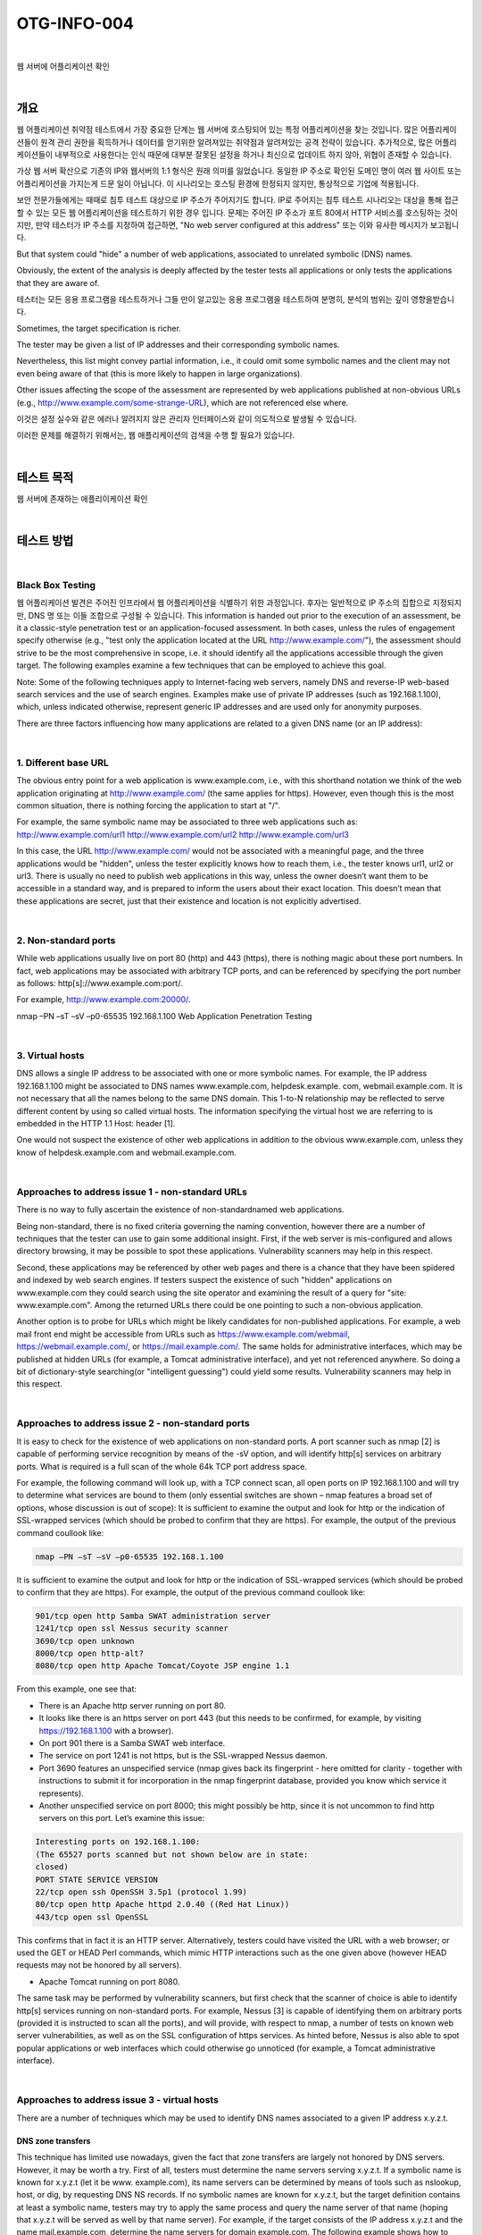 ==========================================================================================
OTG-INFO-004
==========================================================================================

|

웹 서버에 어플리케이션 확인

|

개요
==========================================================================================

웹 어플리케이션 취약점 테스트에서 가장 중요한 단계는 웹 서버에 호스팅되어 있는 특정 어플리케이션을 찾는 것입니다.
많은 어플리케이션들이 원격 관리 권한을 획득하거나 데이터를 얻기위한 알려져있는 취약점과 알려져있는 공격 전략이 있습니다.
추가적으로, 많은 어플리케이션들이 내부적으로 사용한다는 인식 때문에 대부분 잘못된 설정을 하거나 최신으로 업데이트 하지 않아, 위협이 존재할 수 있습니다.

가상 웹 서버 확산으로 기존의 IP와 웹서버의 1:1 형식은 원래 의미를 잃었습니다.
동일한 IP 주소로 확인된 도메인 명이 여러 웹 사이트 또는 어플리케이션을 가지는게 드문 일이 아닙니다.
이 시나리오는 호스팅 환경에 한정되지 않지만, 통상적으로 기업에 적용됩니다.

보안 전문가들에게는 때때로 침투 테스트 대상으로 IP 주소가 주어지기도 합니다.
IP로 주어지는 침투 테스트 시나리오는 대상을 통해 접근할 수 있는 모든 웹 어플리케이션을 테스트하기 위한 경우 입니다.
문제는 주어진 IP 주소가 포트 80에서 HTTP 서비스를 호스팅하는 것이지만, 만약 테스터가 IP 주소를 지정하여 접근하면, "No web server configured at this address" 또는 이와 유사한 메시지가 보고됩니다.

But that system could "hide" a number of web applications, associated to unrelated symbolic (DNS) names. 

Obviously, the extent of the analysis is deeply affected by the tester tests all applications or only tests the applications that they are aware of.

테스터는 모든 응용 프로그램을 테스트하거나 그들 만이 알고있는 응용 프로그램을 테스트하여 분명히, 분석의 범위는 깊이 영향을받습니다.

Sometimes, the target specification is richer. 

The tester may be given a list of IP addresses and their corresponding symbolic names. 

Nevertheless, this list might convey partial information, i.e., 
it could omit some symbolic names and the client may not even being aware of that 
(this is more likely to happen in large organizations).

Other issues affecting the scope of the assessment are represented by web applications published at non-obvious URLs 
(e.g., http://www.example.com/some-strange-URL), 
which are not referenced else where. 

이것은 설정 실수와 같은 에러나 알려지지 않은 관리자 인터페이스와 같이 의도적으로 발생될 수 있습니다. 

이러한 문제를 해결하기 위해서는, 웹 애플리케이션의 검색을 수행 할 필요가 있습니다.

|

테스트 목적
==========================================================================================

웹 서버에 존재하는 애플리이케이션 확인
   
|


테스트 방법
==========================================================================================

|

Black Box Testing
-------------------------------------------------------------------------------------------

웹 어플리케이션 발견은 주어진 인프라에서 웹 어플리케이션을 식별하기 위한 과정입니다.
후자는 일반적으로 IP 주소의 집합으로 지정되지만, DNS 명 또는 이들 조합으로 구성될 수 있습니다.
This information is handed out prior to the execution of an assessment, be it a classic-style penetration test or an application-focused assessment. 
In both cases, unless the rules of engagement specify otherwise (e.g., "test only the application located at the URL http://www.example.com/"), the assessment should strive to be the most comprehensive in scope, i.e. it should identify all the applications accessible through the given target. 
The following examples examine a few techniques that can be employed to achieve this goal.

Note: Some of the following techniques apply to Internet-facing web servers, namely DNS and reverse-IP web-based search services and the use of search engines. Examples make use of private IP addresses (such as 192.168.1.100), which, unless indicated otherwise, represent generic IP addresses and are used only for anonymity purposes.

There are three factors influencing how many applications are related to a given DNS name (or an IP address):

|

1. Different base URL
-------------------------------------------------------------------------------------------

The obvious entry point for a web application is www.example.com, i.e., with this shorthand notation we think of the web application originating at http://www.example.com/ (the same applies for https). 
However, even though this is the most common situation, there is nothing forcing the application to start at "/".

For example, the same symbolic name may be associated to three web applications such as: http://www.example.com/url1 http://www.example.com/url2 http://www.example.com/url3

In this case, the URL http://www.example.com/ would not be associated with a meaningful page, and the three applications would be "hidden", unless the tester explicitly knows how to reach them, i.e., the tester knows url1, url2 or url3. 
There is usually no need to publish web applications in this way, unless the owner doesn’t want them to be accessible in a standard way, and is prepared to inform the users about their exact location. 
This doesn’t mean that these applications are secret, just that their existence and location is not explicitly advertised.

|

2. Non-standard ports
-------------------------------------------------------------------------------------------

While web applications usually live on port 80 (http) and 443 (https), there is nothing magic about these port numbers. 
In fact, web applications may be associated with arbitrary TCP ports, and can be referenced by specifying the port number as follows: http[s]://www.example.com:port/. 

For example, http://www.example.com:20000/.

nmap –PN –sT –sV –p0-65535 192.168.1.100
Web Application Penetration Testing

|

3. Virtual hosts
-------------------------------------------------------------------------------------------

DNS allows a single IP address to be associated with one or more
symbolic names. For example, the IP address 192.168.1.100 might
be associated to DNS names www.example.com, helpdesk.example.
com, webmail.example.com. It is not necessary that all the names
belong to the same DNS domain. This 1-to-N relationship may be reflected
to serve different content by using so called virtual hosts. The
information specifying the virtual host we are referring to is embedded
in the HTTP 1.1 Host: header [1].

One would not suspect the existence of other web applications in addition
to the obvious www.example.com, unless they know of helpdesk.example.com
and webmail.example.com.

|

Approaches to address issue 1 - non-standard URLs
-------------------------------------------------------------------------------------------

There is no way to fully ascertain the existence of non-standardnamed web applications. 

Being non-standard, there is no fixed criteria governing the naming convention, however there are a number of techniques that the tester can use to gain some additional insight.
First, if the web server is mis-configured and allows directory browsing, it may be possible to spot these applications. 
Vulnerability scanners may help in this respect.

Second, these applications may be referenced by other web pages and there is a chance that they have been spidered and indexed by web search engines. 
If testers suspect the existence of such "hidden" applications on www.example.com they could search using the site operator and examining the result of a query for "site: www.example.com".
Among the returned URLs there could be one pointing to such a non-obvious application.

Another option is to probe for URLs which might be likely candidates for non-published applications. 
For example, a web mail front end might be accessible from URLs such as https://www.example.com/webmail, https://webmail.example.com/, or https://mail.example.com/. 
The same holds for administrative interfaces, which may be published at hidden URLs (for example, a Tomcat administrative interface), and yet not referenced anywhere. 
So doing a bit of dictionary-style searching(or "intelligent guessing") could yield some results. Vulnerability scanners may help in this respect.

|

Approaches to address issue 2 - non-standard ports
-------------------------------------------------------------------------------------------

It is easy to check for the existence of web applications on non-standard
ports. A port scanner such as nmap [2] is capable of performing
service recognition by means of the -sV option, and will identify http[s]
services on arbitrary ports. What is required is a full scan of the whole
64k TCP port address space.

For example, the following command will look up, with a TCP connect
scan, all open ports on IP 192.168.1.100 and will try to determine what
services are bound to them (only essential switches are shown – nmap
features a broad set of options, whose discussion is out of scope):
It is sufficient to examine the output and look for http or the indication
of SSL-wrapped services (which should be probed to confirm
that they are https). For example, the output of the previous command
coullook like:

.. code-block:: console

    nmap –PN –sT –sV –p0-65535 192.168.1.100

It is sufficient to examine the output and look for http or the indication
of SSL-wrapped services (which should be probed to confirm
that they are https). For example, the output of the previous command
coullook like:

.. code-block:: console

    901/tcp open http Samba SWAT administration server
    1241/tcp open ssl Nessus security scanner
    3690/tcp open unknown
    8000/tcp open http-alt?
    8080/tcp open http Apache Tomcat/Coyote JSP engine 1.1

From this example, one see that:

- There is an Apache http server running on port 80.
- It looks like there is an https server on port 443 (but this needs to be confirmed, for example, by visiting https://192.168.1.100 with a browser).
- On port 901 there is a Samba SWAT web interface.
- The service on port 1241 is not https, but is the SSL-wrapped Nessus daemon.
- Port 3690 features an unspecified service (nmap gives back its fingerprint - here omitted for clarity - together with instructions to submit it for incorporation in the nmap fingerprint database, provided you know which service it represents).
- Another unspecified service on port 8000; this might possibly be http, since it is not uncommon to find http servers on this port. Let’s examine this issue:

.. code-block:: console

    Interesting ports on 192.168.1.100:
    (The 65527 ports scanned but not shown below are in state:
    closed)
    PORT STATE SERVICE VERSION
    22/tcp open ssh OpenSSH 3.5p1 (protocol 1.99)
    80/tcp open http Apache httpd 2.0.40 ((Red Hat Linux))
    443/tcp open ssl OpenSSL

This confirms that in fact it is an HTTP server. Alternatively, testers
could have visited the URL with a web browser; or used the GET or
HEAD Perl commands, which mimic HTTP interactions such as the
one given above (however HEAD requests may not be honored by all
servers).

- Apache Tomcat running on port 8080.

The same task may be performed by vulnerability scanners, but first
check that the scanner of choice is able to identify http[s] services
running on non-standard ports. For example, Nessus [3] is capable of
identifying them on arbitrary ports (provided it is instructed to scan all
the ports), and will provide, with respect to nmap, a number of tests
on known web server vulnerabilities, as well as on the SSL configuration
of https services. As hinted before, Nessus is also able to spot
popular applications or web interfaces which could otherwise go unnoticed
(for example, a Tomcat administrative interface).

|

Approaches to address issue 3 - virtual hosts
-------------------------------------------------------------------------------------------

There are a number of techniques which may be used to identify DNS names associated to a given IP address x.y.z.t.

DNS zone transfers
^^^^^^^^^^^^^^^^^^^^^^^^^^^^^^^^^^^^^^^^^^^^^^^^^^^^^^^^^^^^^^^^^^^^^^^^^^^^^^^^^^^^^^^^^^^

This technique has limited use nowadays, given the fact that zone 
transfers are largely not honored by DNS servers. However, it may
be worth a try. First of all, testers must determine the name servers
serving x.y.z.t. If a symbolic name is known for x.y.z.t (let it be www.
example.com), its name servers can be determined by means of tools
such as nslookup, host, or dig, by requesting DNS NS records.
If no symbolic names are known for x.y.z.t, but the target definition
contains at least a symbolic name, testers may try to apply the same
process and query the name server of that name (hoping that x.y.z.t
will be served as well by that name server). For example, if the target
consists of the IP address x.y.z.t and the name mail.example.com, determine
the name servers for domain example.com.
The following example shows how to identify the name servers for
www.owasp.org by using the host command:

.. code-block:: console

    $ host -t ns www.owasp.org
    www.owasp.org is an alias for owasp.org.
    owasp.org name server ns1.secure.net.
    owasp.org name server ns2.secure.net.

A zone transfer may now be requested to the name servers for domain
example.com. If the tester is lucky, they will get back a list of the
DNS entries for this domain. This will include the obvious www.example.com
and the not-so-obvious helpdesk.example.com and webmail.
example.com (and possibly others). Check all names returned by the
zone transfer and consider all of those which are related to the target
being evaluated.
Trying to request a zone transfer for owasp.org from one of its name
servers:

.. code-block:: console

    $ host -l www.owasp.org ns1.secure.net
    Using domain server:
    Name: ns1.secure.net
    Address: 192.220.124.10#53
    Aliases:

    Host www.owasp.org not found: 5(REFUSED)
    ; Transfer failed.


DNS inverse queries
^^^^^^^^^^^^^^^^^^^^^^^^^^^^^^^^^^^^^^^^^^^^^^^^^^^^^^^^^^^^^^^^^^^^^^^^^^^^^^^^^^^^^^^^^^^

This process is similar to the previous one, but relies on inverse (PTR) DNS records.
Rather than requesting a zone transfer, try setting the record type to PTR and issue a query on the given IP address. 
If the testers are lucky, they may get back a DNS name entry. 
This technique relies on the existence of IP-to-symbolic name maps, which is not guaranteed.


Web-based DNS searches
^^^^^^^^^^^^^^^^^^^^^^^^^^^^^^^^^^^^^^^^^^^^^^^^^^^^^^^^^^^^^^^^^^^^^^^^^^^^^^^^^^^^^^^^^^^

This kind of search is akin to DNS zone transfer, but relies on webbased services that enable name-based searches on DNS. 
One such service is the Netcraft Search DNS service, available at http://searchdns.netcraft.com/?host. 
The tester may query for a list of names belonging to your domain of choice, such as example.com.
Then they will check whether the names they obtained are pertinent to the target they are examining.


Reverse-IP services
^^^^^^^^^^^^^^^^^^^^^^^^^^^^^^^^^^^^^^^^^^^^^^^^^^^^^^^^^^^^^^^^^^^^^^^^^^^^^^^^^^^^^^^^^^^

Reverse-IP services are similar to DNS inverse queries, with the difference that the testers query a web-based application instead of a name server. 

There are a number of such services available. 

Since they tend to return partial (and often different) results, it is better to use multiple services to obtain a more comprehensive analysis.

- Domain tools reverse IP: http://www.domaintools.com/reverse-ip/ (requires free membership)
- MSN search: http://search.msn.com syntax: "ip:x.x.x.x" (without the quotes)
- Webhosting info: http://whois.webhosting.info/ syntax: http://whois.webhosting.info/x.x.x.x
- DNSstuff: http://www.dnsstuff.com/ (multiple services available) http://www.net-square.com/mspawn.html (multiple queries on domains and IP addresses, requires installation)
- tomDNS: http://www.tomdns.net/index.php (some services are still private at the time of writing)
- SEOlogs.com: http://www.seologs.com/ip-domains.html (reverse-IP/domain lookup)

The following example shows the result of a query to one of the above reverse-IP services to 216.48.3.18, the IP address of www.owasp.org.

Three additional non-obvious symbolic names mapping to the same address have been revealed. 

Googling
^^^^^^^^^^^^^^^^^^^^^^^^^^^^^^^^^^^^^^^^^^^^^^^^^^^^^^^^^^^^^^^^^^^^^^^^^^^^^^^^^^^^^^^^^^^

이 전 기술로 부터 정보 수집 후, 테스터는 가능한 세밀하게 구분하고 자신의 분석을 증가하기 위해 써치 엔진에 의존 할 수 있습니다.
대상에 속하는 추가 도메인 명의 증거를 얻을 수 있거나, 비 명백한 URL을 통해 액세스 할 수 있습니다.

For instance, considering the previous example regarding www.owasp.org, the tester could query Google and other search engines looking for information (hence, DNS names) related to the newly discovered domains of webgoat.org, webscarab.com, and webscarab.net.

구글링 기술은 Spiders, Robots, Crawlers 테스트를 위해 설명되었습니다.

|

Gray Box Testing
-------------------------------------------------------------------------------------------

Not applicable.

|

Tools
==========================================================================================

- DNS lookup tools: nslookup, dig.
- Search engines: Google, Bing
- Specialized DNS-related web-based search service: see text.
- Nmap: http://www.insecure.org
- Nessus Vulnerability Scanner: http://www.nessus.org
- Nikto: http://www.cirt.net/nikto2

|

References
==========================================================================================

- Whitepapers RFC 2616 – Hypertext Transfer Protocol – HTTP 1.1

|